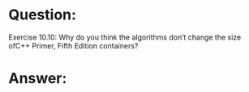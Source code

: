 * Question:
Exercise 10.10: Why do you think the algorithms don’t change the size ofC++ Primer, Fifth Edition
containers?

* Answer:



